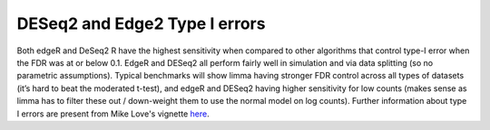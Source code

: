 DESeq2 and Edge2 Type I errors
==================================

Both edgeR and DeSeq2 R have the highest sensitivity when compared to other algorithms that control type-I error when the FDR was at or below 0.1. EdgeR and DESeq2 all perform fairly well in simulation and via data splitting (so no parametric assumptions). Typical benchmarks will show limma having stronger FDR control across all types of datasets (it’s hard to beat the moderated t-test), and edgeR and DESeq2 having higher sensitivity for low counts (makes sense as limma has to filter these out / down-weight them to use the normal model on log counts). Further information about type I errors are present from Mike Love's vignette `here`_.

.. _here: https://bioconductor.org/packages/devel/bioc/vignettes/DESeq2/inst/doc/DESeq2.html#multi-factor-designs
